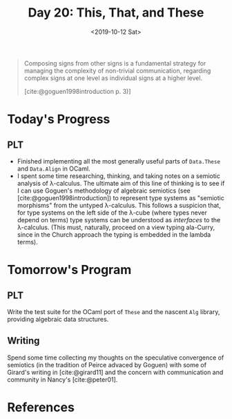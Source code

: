 #+TITLE: Day 20: This, That, and These
#+DATE: <2019-10-12 Sat>

#+BEGIN_QUOTE
Composing signs from other signs is a fundamental strategy for managing the
complexity of non-trivial communication, regarding complex signs at one level as
individual signs at a higher level.

[cite:@goguen1998introduction p. 3)]
#+END_QUOTE

* Today's Progress

** PLT
- Finished implementing all the most generally useful parts of =Data.These= and
  =Data.Align= in OCaml.
- I spent some time researching, thinking, and taking notes on a semiotic analysis of
  λ-calculus. The ultimate aim of this line of thinking is to see if I can use
  Goguen's methodology of algebraic semiotics (see [cite:@goguen1998introduction])
  to represent type systems as "semiotic morphisms" from the untyped λ-calculus.
  This follows a suspicion that, for type systems on the left side of the λ-cube
  (where types never depend on terms) type systems can be understood as
  /interfaces/ to the λ-calculus. (This must, naturally, proceed on a view
  typing ala-Curry, since in the Church approach the typing is embedded in the
  lambda terms).

* Tomorrow's Program

** PLT
Write the test suite for the OCaml port of =These= and the nascent =Alg= library,
providing algebraic data structures.

** Writing
Spend some time collecting my thoughts on the speculative
convergence of semiotics (in the tradition of Peirce advaced by Goguen) with
some of Girard's writing in [cite:@girard11] and the concern with communication and
community in Nancy's [cite:@peter01].

* References

#+PRINT_BIBLIOGRAPHY:
